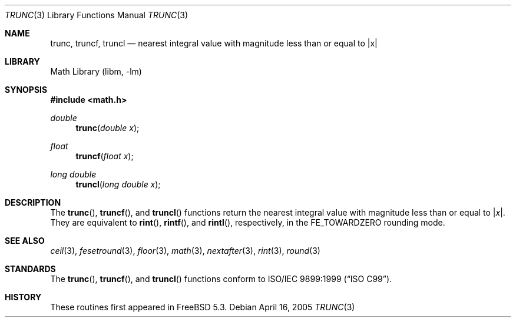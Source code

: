.\" Copyright (c) 2004, 2005 David Schultz <das@FreeBSD.org>
.\" All rights reserved.
.\"
.\" Redistribution and use in source and binary forms, with or without
.\" modification, are permitted provided that the following conditions
.\" are met:
.\" 1. Redistributions of source code must retain the above copyright
.\"    notice, this list of conditions and the following disclaimer.
.\" 2. Redistributions in binary form must reproduce the above copyright
.\"    notice, this list of conditions and the following disclaimer in the
.\"    documentation and/or other materials provided with the distribution.
.\"
.\" THIS SOFTWARE IS PROVIDED BY THE AUTHOR AND CONTRIBUTORS ``AS IS'' AND
.\" ANY EXPRESS OR IMPLIED WARRANTIES, INCLUDING, BUT NOT LIMITED TO, THE
.\" IMPLIED WARRANTIES OF MERCHANTABILITY AND FITNESS FOR A PARTICULAR PURPOSE
.\" ARE DISCLAIMED.  IN NO EVENT SHALL THE AUTHOR OR CONTRIBUTORS BE LIABLE
.\" FOR ANY DIRECT, INDIRECT, INCIDENTAL, SPECIAL, EXEMPLARY, OR CONSEQUENTIAL
.\" DAMAGES (INCLUDING, BUT NOT LIMITED TO, PROCUREMENT OF SUBSTITUTE GOODS
.\" OR SERVICES; LOSS OF USE, DATA, OR PROFITS; OR BUSINESS INTERRUPTION)
.\" HOWEVER CAUSED AND ON ANY THEORY OF LIABILITY, WHETHER IN CONTRACT, STRICT
.\" LIABILITY, OR TORT (INCLUDING NEGLIGENCE OR OTHERWISE) ARISING IN ANY WAY
.\" OUT OF THE USE OF THIS SOFTWARE, EVEN IF ADVISED OF THE POSSIBILITY OF
.\" SUCH DAMAGE.
.\"
.\" $FreeBSD: stable/11/lib/msun/man/trunc.3 147402 2005-06-15 19:04:04Z ru $
.\"
.Dd April 16, 2005
.Dt TRUNC 3
.Os
.Sh NAME
.Nm trunc ,
.Nm truncf ,
.Nm truncl
.Nd nearest integral value with magnitude less than or equal to |x|
.Sh LIBRARY
.Lb libm
.Sh SYNOPSIS
.In math.h
.Ft double
.Fn trunc "double x"
.Ft float
.Fn truncf "float x"
.Ft "long double"
.Fn truncl "long double x"
.Sh DESCRIPTION
The
.Fn trunc ,
.Fn truncf ,
and
.Fn truncl
functions return the nearest integral value with magnitude less than
or equal to
.Pf | Fa x Ns | .
They are equivalent to
.Fn rint ,
.Fn rintf ,
and
.Fn rintl ,
respectively, in the
.Dv FE_TOWARDZERO
rounding mode.
.Sh SEE ALSO
.Xr ceil 3 ,
.Xr fesetround 3 ,
.Xr floor 3 ,
.Xr math 3 ,
.Xr nextafter 3 ,
.Xr rint 3 ,
.Xr round 3
.Sh STANDARDS
The
.Fn trunc ,
.Fn truncf ,
and
.Fn truncl
functions conform to
.St -isoC-99 .
.Sh HISTORY
These routines first appeared in
.Fx 5.3 .

